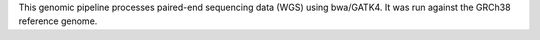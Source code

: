This genomic pipeline processes paired-end sequencing data (WGS) using bwa/GATK4. It was run against the GRCh38 reference genome.